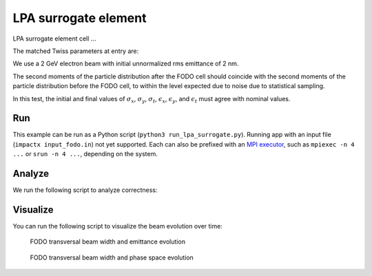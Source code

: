.. _examples-fodo:

LPA surrogate element
=========

LPA surrogate element cell ...

The matched Twiss parameters at entry are:

We use a 2 GeV electron beam with initial unnormalized rms emittance of 2 nm.

The second moments of the particle distribution after the FODO cell should coincide with the second moments of the particle distribution before the FODO cell, to within the level expected due to noise due to statistical sampling.

In this test, the initial and final values of :math:`\sigma_x`, :math:`\sigma_y`, :math:`\sigma_t`, :math:`\epsilon_x`, :math:`\epsilon_y`, and :math:`\epsilon_t` must agree with nominal values.


Run
---

This example can be run as a Python script (``python3 run_lpa_surrogate.py``). Running app with an input file (``impactx input_fodo.in``) not yet supported.
Each can also be prefixed with an `MPI executor <https://www.mpi-forum.org>`__, such as ``mpiexec -n 4 ...`` or ``srun -n 4 ...``, depending on the system.

.. tab-set::

   .. tab-item:: Python Script

       .. literalinclude:: run_lpa_surrogate.py
          :language: python3
          :caption: You can copy this file from ``examples/lpa_surrogate/run_lpa_surrogate.py``.



Analyze
-------

We run the following script to analyze correctness:

.. dropdown:: Script ``analysis_fodo.py``

   .. literalinclude:: analysis_fodo.py
      :language: python3
      :caption: You can copy this file from ``examples/lpa_surrogate/analysis_fodo.py``.


Visualize
---------

You can run the following script to visualize the beam evolution over time:

.. dropdown:: Script ``plot_fodo.py``

   .. literalinclude:: plot_fodo.py
      :language: python3
      :caption: You can copy this file from ``examples/fodo/plot_fodo.py``.

.. figure:: https://user-images.githubusercontent.com/1353258/180287840-8561f6fd-278f-4856-abd8-04fbdb78c8ff.png
   :alt: focusing, defocusing and preserved emittane in our FODO cell benchmark.

   FODO transversal beam width and emittance evolution

.. figure:: https://user-images.githubusercontent.com/1353258/180287845-eb0210a7-2500-4aa9-844c-67fb094329d3.png
   :alt: focusing, defocusing and phase space rotation in our FODO cell benchmark.

   FODO transversal beam width and phase space evolution
